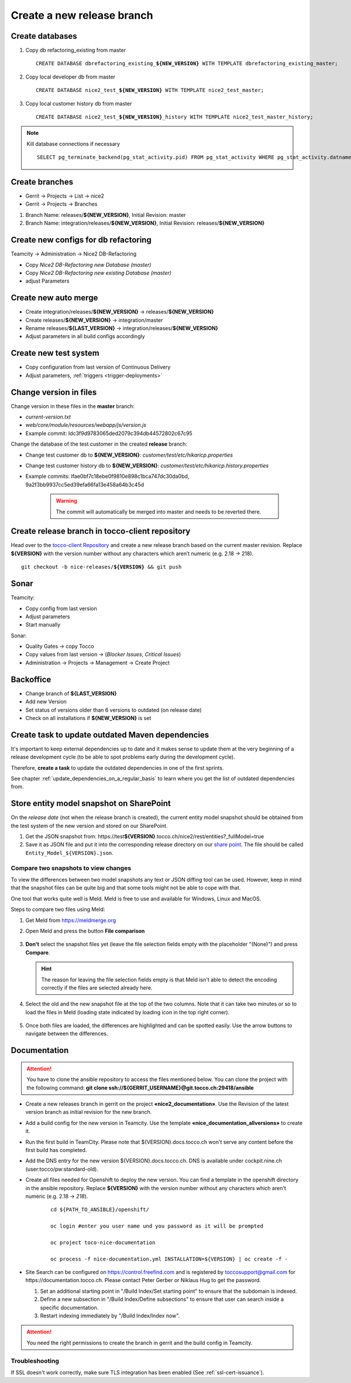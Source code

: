Create a new release branch
===========================

Create databases
----------------
#. Copy db refactoring_existing from master

   .. parsed-literal::

         CREATE DATABASE dbrefactoring_existing\_\ **${NEW_VERSION}** WITH TEMPLATE dbrefactoring_existing_master;

#. Copy local developer db from master

   .. parsed-literal::

         CREATE DATABASE nice2_test\_\ **${NEW_VERSION}** WITH TEMPLATE nice2_test_master;

#. Copy local customer history db from master

   .. parsed-literal::

         CREATE DATABASE nice2_test\_\ **${NEW_VERSION}**\_\history WITH TEMPLATE nice2_test_master_history;

.. note::

   Kill database connections if necessary

   .. parsed-literal::

         SELECT pg_terminate_backend(pg_stat_activity.pid) FROM pg_stat_activity WHERE pg_stat_activity.datname = '**${DB_NAME}**' AND pid <> pg_backend_pid();


Create branches
---------------
- Gerrit -> Projects -> List -> nice2
- Gerrit -> Projects -> Branches

#. Branch Name: releases/**${NEW_VERSION}**, Initial Revision: master
#. Branch Name: integration/releases/**${NEW_VERSION}**, Initial Revision: releases/**${NEW_VERSION}**

Create new configs for db refactoring
-------------------------------------
Teamcity -> Administration -> Nice2 DB-Refactoring

- Copy *Nice2 DB-Refactoring new Database (master)*
- Copy *Nice2 DB-Refactoring new existing Database (master)*
- adjust Parameters

Create new auto merge
---------------------
- Create integration/releases/**${NEW_VERSION}** -> releases/**${NEW_VERSION}**
- Create releases/**${NEW_VERSION}** -> integration/master
- Rename releases/**${LAST_VERSION}** -> integration/releases/**${NEW_VERSION}**
- Adjust parameters in all build configs accordingly

Create new test system
----------------------
- Copy configuration from last version of Continuous Delivery
- Adjust parameters, :ref:`triggers <trigger-deployments>`

Change version in files
-----------------------
Change version in these files in the **master** branch:

- *current-version.txt*
- *web/core/module/resources/webapp/js/version.js*
- Example commit: Idc3f9d9783065ded2079c394db44572802c67c95

Change the database of the test customer in the created **release** branch:

- Change test customer db to **${NEW_VERSION}**: *customer/test/etc/hikaricp.properties*
- Change test customer history db to **${NEW_VERSION}**: *customer/test/etc/hikaricp.history.properties*
- Example commits: Ifae0bf7c18ebe0f9810e898c1bca747dc30da0bd, 9a2f3bb9937cc5ed39efa66fa13e458a64b3c45d

    .. warning::

      The commit will automatically be merged into master and needs to be reverted there.

Create release branch in tocco-client repository
------------------------------------------------
Head over to the `tocco-client Repository`_ and create a new release branch based on the current master revision.
Replace **${VERSION}** with the version number without any characters which aren’t numeric (e.g. 2.18 -> 218).

.. _tocco-client Repository: https://github.com/tocco/tocco-client

.. parsed-literal::

   git checkout -b nice-releases/**${VERSION}** && git push


Sonar
-----
Teamcity:

- Copy config from last version
- Adjust parameters
- Start manually

Sonar:

- Quality Gates -> copy Tocco
- Copy values from last version ->  (*Blocker Issues*, *Critical Issues*)
- Administration -> Projects -> Management -> Create Project

Backoffice
----------
- Change branch of **${LAST_VERSION}**
- Add new Version
- Set status of versions older than 6 versions to outdated (on release date)
- Check on all installations if **${NEW_VERSION}** is set

Create task to update outdated Maven dependencies
-------------------------------------------------

It's important to keep external dependencies up to date and it makes sense to update them at the very beginning
of a release development cycle (to be able to spot problems early during the development cycle).

Therefore, **create a task** to update the outdated dependencies in one of the first sprints.

See chapter :ref:`update_dependencies_on_a_regular_basis` to learn where you get the list of outdated dependencies from.

Store entity model snapshot on SharePoint
-----------------------------------------

On the *release date* (not when the release branch is created), the current entity model snapshot should be obtained
from the test system of the new version and stored on our SharePoint.

#. Get the JSON snapshot from: https\://test\ **${VERSION}**.tocco.ch/nice2/rest/entities?_fullModel=true
#. Save it as JSON file and put it into the corresponding release directory on our `share point`_. The file should
   be called ``Entity_Model_${VERSION}.json``.

.. _share point: https://tocco.sharepoint.com/:f:/s/Produkt-Gilde/EjCp-srbI5FNmAdoqZ94MRgB3BxJfc8vs0QgIXrVYhvc8A?e=QYThAB

Compare two snapshots to view changes
^^^^^^^^^^^^^^^^^^^^^^^^^^^^^^^^^^^^^

To view the differences between two model snapshots any text or JSON diffing tool can be used. However, keep in mind
that the snapshot files can be quite big and that some tools might not be able to cope with that.

One tool that works quite well is Meld. Meld is free to use and available for Windows, Linux and MacOS.

Steps to compare two files using Meld:

#. Get Meld from https://meldmerge.org
#. Open Meld and press the button **File comparison**

   .. figure:: compare_entity_models_static/meld1.png

#. **Don't** select the snapshot files yet (leave the file selection fields empty with the placeholder "(None)")
   and press **Compare**.

   .. hint::

     The reason for leaving the file selection fields empty is that Meld isn't able to detect the encoding correctly
     if the files are selected already here.

   .. figure:: compare_entity_models_static/meld2.png

#. Select the old and the new snapshot file at the top of the two columns. Note that it can take two minutes or so to
   load the files in Meld (loading state indicated by loading icon in the top right corner).

   .. figure:: compare_entity_models_static/meld3.png

#. Once both files are loaded, the differences are highlighted and can be spotted easily. Use the arrow buttons to
   navigate between the differences.

   .. figure:: compare_entity_models_static/meld4.png

Documentation
-------------

.. attention::

   You have to clone the ansible repository to access the files mentioned below. You can clone the project with the
   following command: **git clone ssh://${GERRIT_USERNAME}@git.tocco.ch:29418/ansible**

- Create a new releases branch in gerrit on the project **«nice2_documentation»**. Use the Revision of the latest
  version branch as initial revision for the new branch.
- Add a build config for the new version in Teamcity. Use the template **«nice_documentation_allversions»** to create
  it.
- Run the first build in TeamCity. Please note that ${VERSION}.docs.tocco.ch won't serve any content before the first
  build has completed.
- Add the DNS entry for the new version ${VERSION}.docs.tocco.ch. DNS is available under cockpit.nine.ch
  (user:tocco/pw:standard-old).
- Create all files needed for Openshift to deploy the new version. You can find a template in the openshift directory
  in the ansible repository. Replace **${VERSION}** with the version number without any characters which aren't numeric
  (e.g. 2.18 -> `218`).

     .. parsed-literal::

	cd ${PATH_TO_ANSIBLE}/openshift/

	oc login #enter you user name und you password as it will be prompted

	oc project toco-nice-documentation

        oc process -f nice-documentation.yml INSTALLATION=${VERSION} | oc create -f -

- Site Search can be configured on https://control.freefind.com and is registered by toccosupport@gmail.com for
  https\://documentation.tocco.ch. Please contact Peter Gerber or Niklaus Hug to get the password.

  1. Set an additional starting point in "/Build Index/Set starting point" to ensure that the subdomain is indexed.
  2. Define a new subsection in "/Build Index/Define subsections" to ensure that user can search inside a specific documentation.
  3. Restart indexing immediately by "/Build Index/Index now".

.. attention::

   You need the right permissions to create the branch in gerrit and the build config in Teamcity.

Troubleshooting
^^^^^^^^^^^^^^^

If SSL doesn't work correctly, make sure TLS integration has been enabled (See :ref:`ssl-cert-issuance`).
